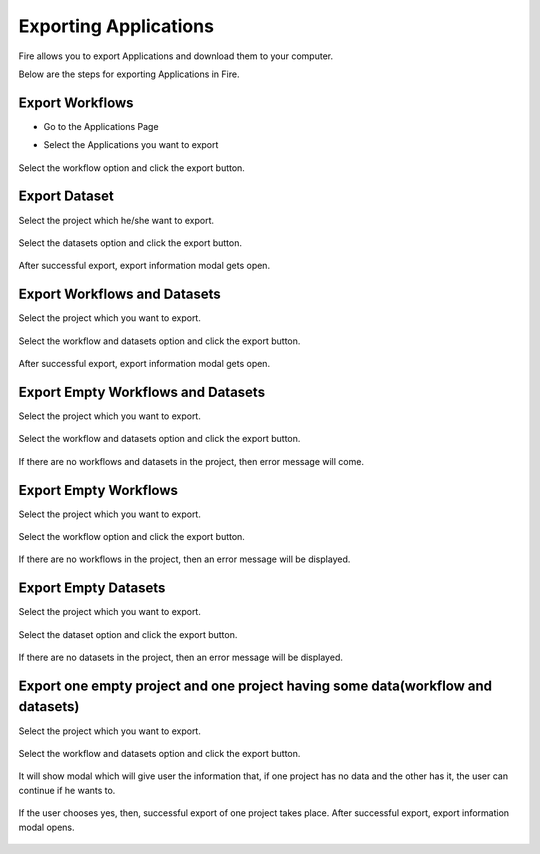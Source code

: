 Exporting Applications
==============

Fire allows you to export Applications and download them to your computer.

Below are the steps for exporting Applications in Fire.

Export Workflows
---------------

* Go to the Applications Page

* Select the Applications you want to export

  .. figure:: ../../_assets/tutorials/dataset/47.png
     :alt: tutorials
     :align: center
     :width: 60%


Select the workflow option and click the export button.

   .. figure:: ../../_assets/tutorials/dataset/48.png
     :alt: tutorials
     :align: center
     :width: 60%


Export Dataset
---------------

Select the project which he/she want to export. 

.. figure:: ../../_assets/tutorials/dataset/49.png
     :alt: tutorials
     :align: center
     :width: 60%
     
Select the datasets option and click the export button.


.. figure:: ../../_assets/tutorials/dataset/50.png
     :alt: tutorials
     :align: center
     :width: 60%
     
     
After successful export, export information modal gets open. 
 
 
 .. figure:: ../../_assets/tutorials/dataset/51.png
     :alt: tutorials
     :align: center
     :width: 60%
     
     
Export Workflows and Datasets
------------------------------

Select the project which you want to export. 

.. figure:: ../../_assets/tutorials/dataset/52.png
     :alt: tutorials
     :align: center
     :width: 60%
     
Select the workflow and datasets option and click the export button.

.. figure:: ../../_assets/tutorials/dataset/53.png
     :alt: tutorials
     :align: center
     :width: 60%
     
     
After successful export, export information modal gets open. 

.. figure:: ../../_assets/tutorials/dataset/54.png
     :alt: tutorials
     :align: center
     :width: 60%
     
Export Empty Workflows and Datasets
------------------------------------ 

Select the project which you want to export. 

.. figure:: ../../_assets/tutorials/dataset/55.png
     :alt: tutorials
     :align: center
     :width: 60%
     
Select the workflow and datasets option and click the export button.

.. figure:: ../../_assets/tutorials/dataset/56.png
     :alt: tutorials
     :align: center
     :width: 60%
     
If there are no  workflows and datasets in the project, then error message will come.
 
 
 .. figure:: ../../_assets/tutorials/dataset/57.png
     :alt: tutorials
     :align: center
     :width: 60%
     
Export Empty Workflows 
----------------------

Select the project which you want to export.


 .. figure:: ../../_assets/tutorials/dataset/58.png
     :alt: tutorials
     :align: center
     :width: 60%
     
     
Select the workflow option and click the export button. 


 .. figure:: ../../_assets/tutorials/dataset/59.png
     :alt: tutorials
     :align: center
     :width: 60%
     
     
If there are no workflows in the project, then an error message will be displayed.
     
 .. figure:: ../../_assets/tutorials/dataset/60.png
     :alt: tutorials
     :align: center
     :width: 60%  
     

Export Empty Datasets 
----------------------


Select the project which you want to export.

.. figure:: ../../_assets/tutorials/dataset/61.png
     :alt: tutorials
     :align: center
     :width: 60%  
  
Select the dataset option and click the export button.
     

 .. figure:: ../../_assets/tutorials/dataset/62.png
     :alt: tutorials
     :align: center
     :width: 60%      


If there are no datasets in the project, then an error message will be displayed.

 .. figure:: ../../_assets/tutorials/dataset/63.png
     :alt: tutorials
     :align: center
     :width: 60%  
     
     
     
Export one empty project and one project having some data(workflow and datasets)
-------------------------------------------------------------------------------

Select the project which you want to export.

 .. figure:: ../../_assets/tutorials/dataset/64.png
     :alt: tutorials
     :align: center
     :width: 60%  
     

Select the workflow and datasets option and click the export button. 


 .. figure:: ../../_assets/tutorials/dataset/65.png
     :alt: tutorials
     :align: center
     :width: 60%  
     
It will show modal which will give user the information that, if one project has no data and the other has it, the user can continue if he wants to.

.. figure:: ../../_assets/tutorials/dataset/66.png
     :alt: tutorials
     :align: center
     :width: 60%  
     
     
If the user chooses yes, then, successful export of one project takes place.
After successful export, export information modal opens.

.. figure:: ../../_assets/tutorials/dataset/67.png
     :alt: tutorials
     :align: center
     :width: 60%  


